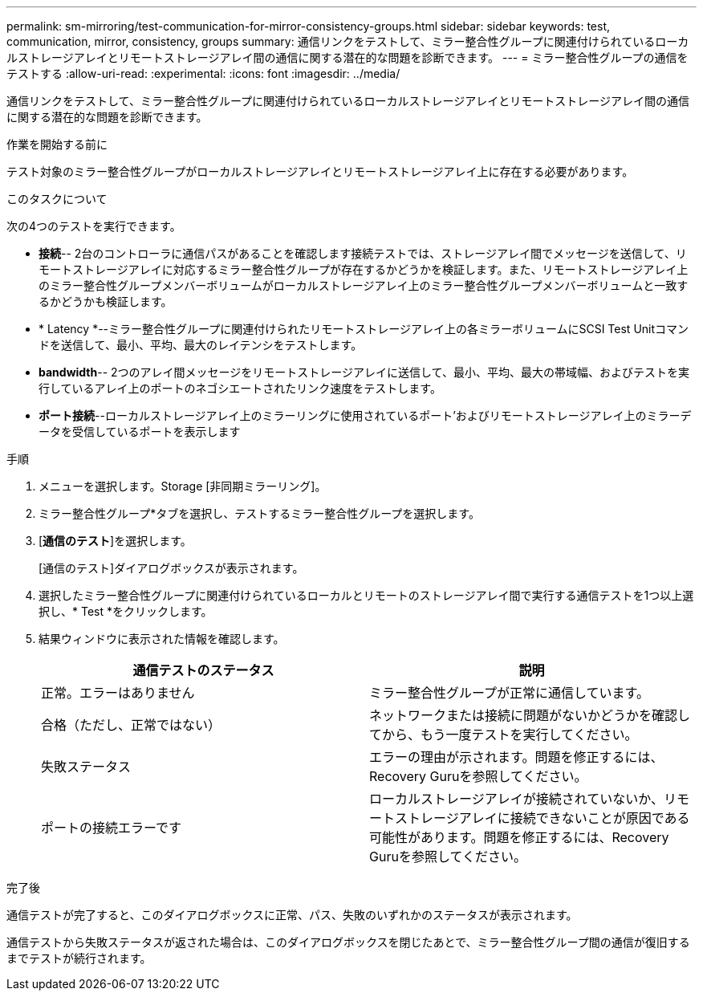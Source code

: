 ---
permalink: sm-mirroring/test-communication-for-mirror-consistency-groups.html 
sidebar: sidebar 
keywords: test, communication, mirror, consistency, groups 
summary: 通信リンクをテストして、ミラー整合性グループに関連付けられているローカルストレージアレイとリモートストレージアレイ間の通信に関する潜在的な問題を診断できます。 
---
= ミラー整合性グループの通信をテストする
:allow-uri-read: 
:experimental: 
:icons: font
:imagesdir: ../media/


[role="lead"]
通信リンクをテストして、ミラー整合性グループに関連付けられているローカルストレージアレイとリモートストレージアレイ間の通信に関する潜在的な問題を診断できます。

.作業を開始する前に
テスト対象のミラー整合性グループがローカルストレージアレイとリモートストレージアレイ上に存在する必要があります。

.このタスクについて
次の4つのテストを実行できます。

* *接続*-- 2台のコントローラに通信パスがあることを確認します接続テストでは、ストレージアレイ間でメッセージを送信して、リモートストレージアレイに対応するミラー整合性グループが存在するかどうかを検証します。また、リモートストレージアレイ上のミラー整合性グループメンバーボリュームがローカルストレージアレイ上のミラー整合性グループメンバーボリュームと一致するかどうかも検証します。
* * Latency *--ミラー整合性グループに関連付けられたリモートストレージアレイ上の各ミラーボリュームにSCSI Test Unitコマンドを送信して、最小、平均、最大のレイテンシをテストします。
* *bandwidth*-- 2つのアレイ間メッセージをリモートストレージアレイに送信して、最小、平均、最大の帯域幅、およびテストを実行しているアレイ上のポートのネゴシエートされたリンク速度をテストします。
* *ポート接続*--ローカルストレージアレイ上のミラーリングに使用されているポート'およびリモートストレージアレイ上のミラーデータを受信しているポートを表示します


.手順
. メニューを選択します。Storage [非同期ミラーリング]。
. ミラー整合性グループ*タブを選択し、テストするミラー整合性グループを選択します。
. [*通信のテスト*]を選択します。
+
[通信のテスト]ダイアログボックスが表示されます。

. 選択したミラー整合性グループに関連付けられているローカルとリモートのストレージアレイ間で実行する通信テストを1つ以上選択し、* Test *をクリックします。
. 結果ウィンドウに表示された情報を確認します。
+
|===
| 通信テストのステータス | 説明 


 a| 
正常。エラーはありません
 a| 
ミラー整合性グループが正常に通信しています。



 a| 
合格（ただし、正常ではない）
 a| 
ネットワークまたは接続に問題がないかどうかを確認してから、もう一度テストを実行してください。



 a| 
失敗ステータス
 a| 
エラーの理由が示されます。問題を修正するには、Recovery Guruを参照してください。



 a| 
ポートの接続エラーです
 a| 
ローカルストレージアレイが接続されていないか、リモートストレージアレイに接続できないことが原因である可能性があります。問題を修正するには、Recovery Guruを参照してください。

|===


.完了後
通信テストが完了すると、このダイアログボックスに正常、パス、失敗のいずれかのステータスが表示されます。

通信テストから失敗ステータスが返された場合は、このダイアログボックスを閉じたあとで、ミラー整合性グループ間の通信が復旧するまでテストが続行されます。
